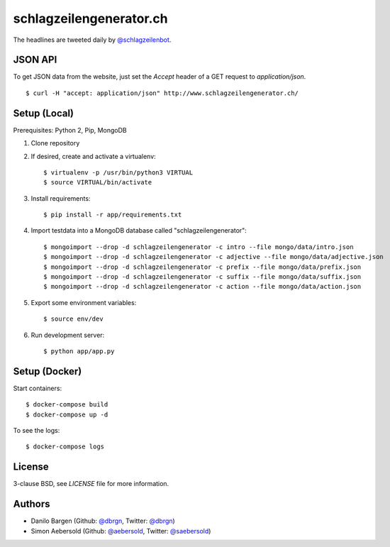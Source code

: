 ########################
schlagzeilengenerator.ch
########################

.. image:: https://github.com/dbrgn/schlagzeilengenerator/raw/master/screenshot.png

The headlines are tweeted daily by `@schlagzeilenbot <http://twitter.com/schlagzeilenbot>`_.


JSON API
========

To get JSON data from the website, just set the `Accept` header of a GET request
to `application/json`.

::

    $ curl -H "accept: application/json" http://www.schlagzeilengenerator.ch/


Setup (Local)
=============

Prerequisites: Python 2, Pip, MongoDB

1. Clone repository

2. If desired, create and activate a virtualenv::

    $ virtualenv -p /usr/bin/python3 VIRTUAL
    $ source VIRTUAL/bin/activate

3. Install requirements::

    $ pip install -r app/requirements.txt

4. Import testdata into a MongoDB database called "schlagzeilengenerator"::

    $ mongoimport --drop -d schlagzeilengenerator -c intro --file mongo/data/intro.json
    $ mongoimport --drop -d schlagzeilengenerator -c adjective --file mongo/data/adjective.json
    $ mongoimport --drop -d schlagzeilengenerator -c prefix --file mongo/data/prefix.json
    $ mongoimport --drop -d schlagzeilengenerator -c suffix --file mongo/data/suffix.json
    $ mongoimport --drop -d schlagzeilengenerator -c action --file mongo/data/action.json

5. Export some environment variables::

    $ source env/dev

6. Run development server::

    $ python app/app.py


Setup (Docker)
==============

Start containers::

    $ docker-compose build
    $ docker-compose up -d

To see the logs::

    $ docker-compose logs


License
=======

3-clause BSD, see `LICENSE` file for more information.


Authors
=======

* Danilo Bargen (Github: `@dbrgn <https://github.com/dbrgn/>`_, Twitter: `@dbrgn <https://twitter.com/dbrgn>`_)
* Simon Aebersold (Github: `@aebersold <https://github.com/aebersold/>`_, Twitter: `@saebersold <https://twitter.com/saebersold>`_)
